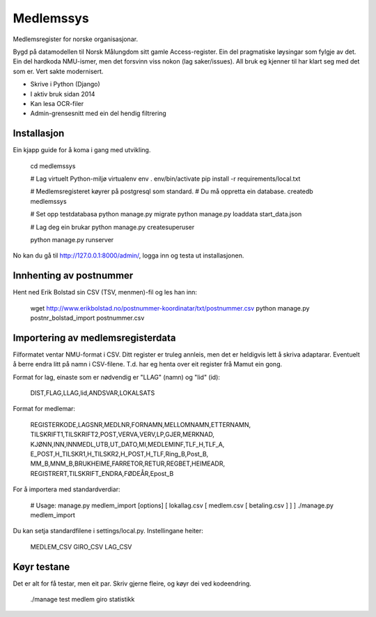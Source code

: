 Medlemssys
==========

Medlemsregister for norske organisasjonar.

Bygd på datamodellen til Norsk Målungdom sitt gamle Access-register. Ein del
pragmatiske løysingar som fylgje av det.  Ein del hardkoda NMU-ismer, men det
forsvinn viss nokon (lag saker/issues).  All bruk eg kjenner til har klart seg
med det som er.  Vert sakte modernisert.

- Skrive i Python (Django)
- I aktiv bruk sidan 2014
- Kan lesa OCR-filer
- Admin-grensesnitt med ein del hendig filtrering


Installasjon
------------

Ein kjapp guide for å koma i gang med utvikling.

    cd medlemssys

    # Lag virtuelt Python-miljø
    virtualenv env
    . env/bin/activate
    pip install -r requirements/local.txt

    # Medlemsregisteret køyrer på postgresql som standard.
    # Du må oppretta ein database.
    createdb medlemssys

    # Set opp testdatabasa
    python manage.py migrate
    python manage.py loaddata start_data.json

    # Lag deg ein brukar
    python manage.py createsuperuser

    python manage.py runserver

No kan du gå til http://127.0.0.1:8000/admin/, logga inn og testa ut installasjonen.


Innhenting av postnummer
------------------------

Hent ned Erik Bolstad sin CSV (TSV, menmen)-fil og les han inn:

    wget http://www.erikbolstad.no/postnummer-koordinatar/txt/postnummer.csv
    python manage.py postnr_bolstad_import postnummer.csv


Importering av medlemsregisterdata
----------------------------------

Filformatet ventar NMU-format i CSV.  Ditt register er truleg annleis, men det
er heldigvis lett å skriva adaptarar.  Eventuelt å berre endra litt på namn i
CSV-filene.  T.d. har eg henta over eit register frå Mamut ein gong.


Format for lag, einaste som er nødvendig er "LLAG" (namn) og "lid" (id):

    DIST,FLAG,LLAG,lid,ANDSVAR,LOKALSATS

Format for medlemar:

    REGISTERKODE,LAGSNR,MEDLNR,FORNAMN,MELLOMNAMN,ETTERNAMN,
    TILSKRIFT1,TILSKRIFT2,POST,VERVA,VERV,LP,GJER,MERKNAD,
    KJØNN,INN,INNMEDL,UTB,UT_DATO,MI,MEDLEMINF,TLF_H,TLF_A,
    E_POST,H_TILSKR1,H_TILSKR2,H_POST,H_TLF,Ring_B,Post_B,
    MM_B,MNM_B,BRUKHEIME,FARRETOR,RETUR,REGBET,HEIMEADR,
    REGISTRERT,TILSKRIFT_ENDRA,FØDEÅR,Epost_B


For å importera med standardverdiar:

    # Usage: manage.py medlem_import [options] [ lokallag.csv [ medlem.csv [ betaling.csv ] ] ]
    ./manage.py medlem_import

Du kan setja standardfilene i settings/local.py. Instellingane heiter:

    MEDLEM_CSV
    GIRO_CSV
    LAG_CSV


Køyr testane
------------

Det er alt for få testar, men eit par. Skriv gjerne fleire, og køyr dei ved kodeendring.

    ./manage test medlem giro statistikk
